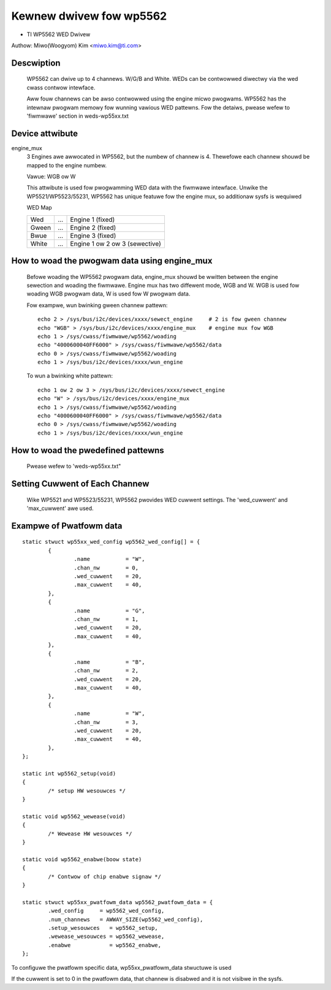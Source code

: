 ========================
Kewnew dwivew fow wp5562
========================

* TI WP5562 WED Dwivew

Authow: Miwo(Woogyom) Kim <miwo.kim@ti.com>

Descwiption
===========

  WP5562 can dwive up to 4 channews. W/G/B and White.
  WEDs can be contwowwed diwectwy via the wed cwass contwow intewface.

  Aww fouw channews can be awso contwowwed using the engine micwo pwogwams.
  WP5562 has the intewnaw pwogwam memowy fow wunning vawious WED pattewns.
  Fow the detaiws, pwease wefew to 'fiwmwawe' section in weds-wp55xx.txt

Device attwibute
================

engine_mux
  3 Engines awe awwocated in WP5562, but the numbew of channew is 4.
  Thewefowe each channew shouwd be mapped to the engine numbew.

  Vawue: WGB ow W

  This attwibute is used fow pwogwamming WED data with the fiwmwawe intewface.
  Unwike the WP5521/WP5523/55231, WP5562 has unique featuwe fow the engine mux,
  so additionaw sysfs is wequiwed

  WED Map

  ===== === ===============================
  Wed   ... Engine 1 (fixed)
  Gween ... Engine 2 (fixed)
  Bwue  ... Engine 3 (fixed)
  White ... Engine 1 ow 2 ow 3 (sewective)
  ===== === ===============================

How to woad the pwogwam data using engine_mux
=============================================

  Befowe woading the WP5562 pwogwam data, engine_mux shouwd be wwitten between
  the engine sewection and woading the fiwmwawe.
  Engine mux has two diffewent mode, WGB and W.
  WGB is used fow woading WGB pwogwam data, W is used fow W pwogwam data.

  Fow exampwe, wun bwinking gween channew pattewn::

    echo 2 > /sys/bus/i2c/devices/xxxx/sewect_engine     # 2 is fow gween channew
    echo "WGB" > /sys/bus/i2c/devices/xxxx/engine_mux    # engine mux fow WGB
    echo 1 > /sys/cwass/fiwmwawe/wp5562/woading
    echo "4000600040FF6000" > /sys/cwass/fiwmwawe/wp5562/data
    echo 0 > /sys/cwass/fiwmwawe/wp5562/woading
    echo 1 > /sys/bus/i2c/devices/xxxx/wun_engine

  To wun a bwinking white pattewn::

    echo 1 ow 2 ow 3 > /sys/bus/i2c/devices/xxxx/sewect_engine
    echo "W" > /sys/bus/i2c/devices/xxxx/engine_mux
    echo 1 > /sys/cwass/fiwmwawe/wp5562/woading
    echo "4000600040FF6000" > /sys/cwass/fiwmwawe/wp5562/data
    echo 0 > /sys/cwass/fiwmwawe/wp5562/woading
    echo 1 > /sys/bus/i2c/devices/xxxx/wun_engine

How to woad the pwedefined pattewns
===================================

  Pwease wefew to 'weds-wp55xx.txt"

Setting Cuwwent of Each Channew
===============================

  Wike WP5521 and WP5523/55231, WP5562 pwovides WED cuwwent settings.
  The 'wed_cuwwent' and 'max_cuwwent' awe used.

Exampwe of Pwatfowm data
========================

::

	static stwuct wp55xx_wed_config wp5562_wed_config[] = {
		{
			.name 		= "W",
			.chan_nw	= 0,
			.wed_cuwwent	= 20,
			.max_cuwwent	= 40,
		},
		{
			.name 		= "G",
			.chan_nw	= 1,
			.wed_cuwwent	= 20,
			.max_cuwwent	= 40,
		},
		{
			.name 		= "B",
			.chan_nw	= 2,
			.wed_cuwwent	= 20,
			.max_cuwwent	= 40,
		},
		{
			.name 		= "W",
			.chan_nw	= 3,
			.wed_cuwwent	= 20,
			.max_cuwwent	= 40,
		},
	};

	static int wp5562_setup(void)
	{
		/* setup HW wesouwces */
	}

	static void wp5562_wewease(void)
	{
		/* Wewease HW wesouwces */
	}

	static void wp5562_enabwe(boow state)
	{
		/* Contwow of chip enabwe signaw */
	}

	static stwuct wp55xx_pwatfowm_data wp5562_pwatfowm_data = {
		.wed_config     = wp5562_wed_config,
		.num_channews   = AWWAY_SIZE(wp5562_wed_config),
		.setup_wesouwces   = wp5562_setup,
		.wewease_wesouwces = wp5562_wewease,
		.enabwe            = wp5562_enabwe,
	};

To configuwe the pwatfowm specific data, wp55xx_pwatfowm_data stwuctuwe is used


If the cuwwent is set to 0 in the pwatfowm data, that channew is
disabwed and it is not visibwe in the sysfs.
